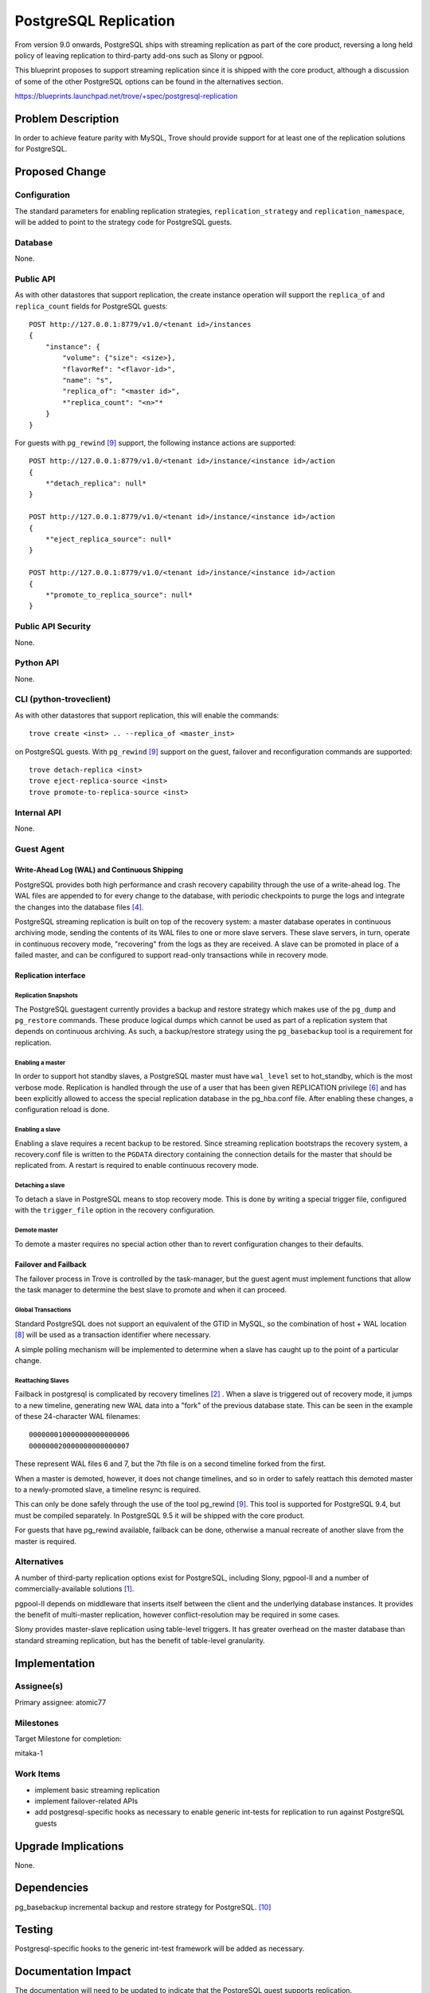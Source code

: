 ..
 This work is licensed under a Creative Commons Attribution 3.0 Unported
 License.

 http://creativecommons.org/licenses/by/3.0/legalcode

 Sections of this template were taken directly from the Nova spec template at:
 https://github.com/openstack/nova-specs/blob/master/specs/template.rst

======================
PostgreSQL Replication
======================

From version 9.0 onwards, PostgreSQL ships with streaming replication as part
of the core product, reversing a long held policy of leaving replication to
third-party add-ons such as Slony or pgpool.

This blueprint proposes to support streaming replication since it is shipped
with the core product, although a discussion of some of the other PostgreSQL
options can be found in the alternatives section.

https://blueprints.launchpad.net/trove/+spec/postgresql-replication


Problem Description
===================

In order to achieve feature parity with MySQL, Trove should provide support for
at least one of the replication solutions for PostgreSQL.


Proposed Change
===============

Configuration
-------------

The standard parameters for enabling replication strategies,
``replication_strategy`` and ``replication_namespace``, will be added to point
to the strategy code for PostgreSQL guests.


Database
--------

None.

Public API
----------

As with other datastores that support replication, the create instance
operation will support the ``replica_of`` and ``replica_count`` fields for
PostgreSQL guests::

    POST http://127.0.0.1:8779/v1.0/<tenant id>/instances
    {
        "instance": {
            "volume": {"size": <size>},
            "flavorRef": "<flavor-id>",
            "name": "s",
            "replica_of": "<master id>",
            *"replica_count": "<n>"*
        }
    }


For guests with ``pg_rewind`` [9]_ support, the following instance actions are
supported::

    POST http://127.0.0.1:8779/v1.0/<tenant id>/instance/<instance id>/action
    {
        *"detach_replica": null*
    }

    POST http://127.0.0.1:8779/v1.0/<tenant id>/instance/<instance id>/action
    {
        *"eject_replica_source": null*
    }

    POST http://127.0.0.1:8779/v1.0/<tenant id>/instance/<instance id>/action
    {
        *"promote_to_replica_source": null*
    }


Public API Security
-------------------

None.

Python API
----------

None.

CLI (python-troveclient)
------------------------

As with other datastores that support replication, this will enable the
commands::

    trove create <inst> .. --replica_of <master_inst>

on PostgreSQL guests. With ``pg_rewind`` [9]_ support on the guest, failover
and reconfiguration commands are supported::

    trove detach-replica <inst>
    trove eject-replica-source <inst>
    trove promote-to-replica-source <inst>


Internal API
------------

None.

Guest Agent
-----------

Write-Ahead Log (WAL) and Continuous Shipping
~~~~~~~~~~~~~~~~~~~~~~~~~~~~~~~~~~~~~~~~~~~~~
PostgreSQL provides both high performance and crash recovery capability through
the use of a write-ahead log. The WAL files are appended to for every change
to the database, with periodic checkpoints to purge the logs and integrate the
changes into the database files [4]_.

PostgreSQL streaming replication is built on top of the recovery system: a
master database operates in continuous archiving mode, sending the contents of
its WAL files to one or more slave servers. These slave servers, in turn,
operate in continuous recovery mode, "recovering" from the logs as they are
received. A slave can be promoted in place of a failed master, and can be
configured to support read-only transactions while in recovery mode.


Replication interface
~~~~~~~~~~~~~~~~~~~~~



Replication Snapshots
'''''''''''''''''''''

The PostgreSQL guestagent currently provides a backup and restore strategy
which makes use of the ``pg_dump`` and ``pg_restore`` commands. These produce
logical dumps which cannot be used as part of a replication system that
depends on continuous archiving. As such, a backup/restore strategy using the
``pg_basebackup`` tool is a requirement for replication.


Enabling a master
'''''''''''''''''

In order to support hot standby slaves, a PostgreSQL master must have
``wal_level`` set to hot_standby, which is the most verbose mode. Replication
is handled through the use of a user that has been given REPLICATION privilege
[6]_ and has been explicitly allowed to access the special replication
database in the pg_hba.conf file. After enabling these changes, a
configuration reload is done.

Enabling a slave
''''''''''''''''

Enabling a slave requires a recent backup to be restored. Since streaming
replication bootstraps the recovery system, a recovery.conf file is written to
the ``PGDATA`` directory containing the connection details for the master that
should be replicated from. A restart is required to enable continuous recovery
mode.


Detaching a slave
'''''''''''''''''

To detach a slave in PostgreSQL means to stop recovery mode. This is done by
writing a special trigger file, configured with the ``trigger_file`` option in
the recovery configuration.


Demote master
'''''''''''''

To demote a master requires no special action other than to revert
configuration changes to their defaults.

Failover and Failback
~~~~~~~~~~~~~~~~~~~~~

The failover process in Trove is controlled by the task-manager, but the guest
agent must implement functions that allow the task manager to determine the
best slave to promote and when it can proceed.


Global Transactions
'''''''''''''''''''

Standard PostgreSQL does not support an equivalent of the GTID in MySQL, so the
combination of host + WAL location [8]_ will be used as a transaction
identifier where necessary.

A simple polling mechanism will be implemented to determine when a slave has
caught up to the point of a particular change.

Reattaching Slaves
''''''''''''''''''
Failback in postgresql is complicated by recovery timelines [2]_ . When a slave
is triggered out of recovery mode, it jumps to a new timeline, generating new
WAL data into a "fork" of the previous database state. This can be seen in the
example of these 24-character WAL filenames::

    000000010000000000000006
    000000020000000000000007

These represent WAL files 6 and 7, but the 7th file is on a second timeline
forked from the first.

When a master is demoted, however, it does not change timelines, and so in
order to safely reattach this demoted master to a newly-promoted slave, a
timeline resync is required.

This can only be done safely through the use of the tool pg_rewind [9]_. This
tool is supported for PostgreSQL 9.4, but must be compiled separately. In
PostgreSQL 9.5 it will be shipped with the core product.

For guests that have pg_rewind available, failback can be done, otherwise a
manual recreate of another slave from the master is required.


Alternatives
------------

A number of third-party replication options exist for PostgreSQL, including
Slony, pgpool-II and a number of commercially-available solutions [1]_.

pgpool-II depends on middleware that inserts itself between the client and the
underlying database instances. It provides the benefit of multi-master
replication, however conflict-resolution may be required in some cases.

Slony provides master-slave replication using table-level triggers. It has
greater overhead on the master database than standard streaming replication,
but has the benefit of table-level granularity.

Implementation
==============

Assignee(s)
-----------

Primary assignee: atomic77

Milestones
----------

Target Milestone for completion:

mitaka-1

Work Items
----------

* implement basic streaming replication

* implement failover-related APIs

* add postgresql-specific hooks as necessary to enable generic int-tests for
  replication to run against PostgreSQL guests


Upgrade Implications
====================

None.

Dependencies
============

pg_basebackup incremental backup and restore strategy for PostgreSQL. [10]_

Testing
=======

Postgresql-specific hooks to the generic int-test framework will be added as
necessary.


Documentation Impact
====================

The documentation will need to be updated to indicate that the PostgreSQL guest
supports replication.

Appendix
========

None.

References
==========

.. [1] http://www.postgresql.org/docs/9.4/static/different-replication-solutions.html

.. [2] http://www.postgresql.org/docs/9.4/static/continuous-archiving.html

.. [3] http://www.postgresql.org/docs/current/static/app-pgbasebackup.html

.. [4] http://www.postgresql.org/docs/9.0/static/wal-configuration.html

.. [5] http://www.postgresql.org/docs/9.4/static/warm-standby-failover.html

.. [6] http://www.postgresql.org/docs/current/static/sql-createrole.html

.. [7] http://www.postgresql.org/message-id/flat/CA+TgmobWQJ-GCa_tWUc4=80A
       1RJ2_+Rq3w_MqaVguk_q018dqw@mail.gmail.com#CA+TgmobWQJ-GCa_tWUc4=80A1RJ
       2_+Rq3w_MqaVguk_q018dqw@mail.gmail.com

.. [8] By "WAL location" we mean the position in the WAL file, as would be
       returned by the ``pg_current_xlog_location()`` system
       administration function

.. [9] https://github.com/vmware/pg_rewind/tree/REL9_4_STABLE

.. [10] https://blueprints.launchpad.net/trove/+spec/postgresql-incremental-backup
